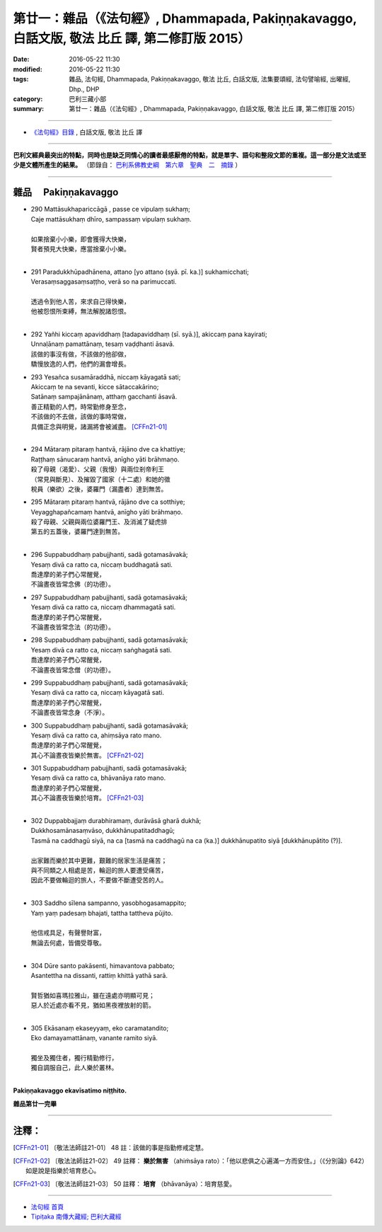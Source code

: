 ==================================================================================================
第廿一：雜品（《法句經》, Dhammapada, Pakiṇṇakavaggo, 白話文版, 敬法 比丘 譯, 第二修訂版 2015）
==================================================================================================

:date: 2016-05-22 11:30
:modified: 2016-05-22 11:30
:tags: 雜品, 法句經, Dhammapada, Pakiṇṇakavaggo, 敬法 比丘, 白話文版, 法集要頌經, 法句譬喻經, 出曜經, Dhp., DHP 
:category: 巴利三藏小部
:summary: 第廿一：雜品（《法句經》, Dhammapada, Pakiṇṇakavaggo, 白話文版, 敬法 比丘 譯, 第二修訂版 2015）

~~~~~~

- `《法句經》目錄 <{filename}dhp-Ven-C-F%zh.rst>`__ , 白話文版, 敬法 比丘 譯

------

**巴利文經典最突出的特點，同時也是缺乏同情心的讀者最感厭倦的特點，就是單字、語句和整段文節的重複。這一部分是文法或至少是文體所產生的結果。** （節錄自： `巴利系佛教史綱　第六章　聖典　二　摘錄 <{filename}/articles/lib/authors/Charles-Eliot/Pali_Buddhism-Charles_Eliot-han-chap06-selected.html>`__ ）

~~~~~~

.. _PAKINNAKA:

雜品 　Pakiṇṇakavaggo
---------------------

- | 290 Mattāsukhapariccāgā , passe ce vipulaṃ sukhaṃ;
  | Caje mattāsukhaṃ dhīro, sampassaṃ vipulaṃ sukhaṃ.
  | 
  | 如果捨棄小小樂，即會獲得大快樂，
  | 賢者預見大快樂，應當捨棄小小樂。
  | 
- | 291 Paradukkhūpadhānena, attano [yo attano (syā. pī. ka.)] sukhamicchati;
  | Verasaṃsaggasaṃsaṭṭho, verā so na parimuccati.
  | 
  | 透過令到他人苦，來求自己得快樂，
  | 他被怨恨所束縛，無法解脫諸怨恨。
  | 
- | 292 Yañhi kiccaṃ apaviddhaṃ [tadapaviddhaṃ (sī. syā.)], akiccaṃ pana kayirati;
  | Unnaḷānaṃ pamattānaṃ, tesaṃ vaḍḍhanti āsavā.
  | 該做的事沒有做，不該做的他卻做，
  | 驕慢放逸的人們，他們的漏會增長。
- | 293 Yesañca susamāraddhā, niccaṃ kāyagatā sati;
  | Akiccaṃ te na sevanti, kicce sātaccakārino;
  | Satānaṃ sampajānānaṃ, atthaṃ gacchanti āsavā.
  | 善正精勤的人們，時常勤修身至念，
  | 不該做的不去做，該做的事時常做，
  | 具備正念與明覺，諸漏將會被滅盡。 [CFFn21-01]_
  | 
- | 294 Mātaraṃ pitaraṃ hantvā, rājāno dve ca khattiye;
  | Raṭṭhaṃ sānucaraṃ hantvā, anīgho yāti brāhmaṇo.
  | 殺了母親（渴愛）、父親（我慢）與兩位剎帝利王
  | （常見與斷見）、及摧毀了國家（十二處）和她的徵
  | 稅員（樂欲）之後，婆羅門（漏盡者）達到無苦。
- | 295 Mātaraṃ pitaraṃ hantvā, rājāno dve ca sotthiye;
  | Veyagghapañcamaṃ hantvā, anīgho yāti brāhmaṇo.
  | 殺了母親、父親與兩位婆羅門王、及消滅了疑虎排
  | 第五的五蓋後，婆羅門達到無苦。
  | 
- | 296 Suppabuddhaṃ pabujjhanti, sadā gotamasāvakā;
  | Yesaṃ divā ca ratto ca, niccaṃ buddhagatā sati.
  | 喬達摩的弟子們心常醒覺，
  | 不論晝夜皆常念佛（的功德）。
- | 297 Suppabuddhaṃ pabujjhanti, sadā gotamasāvakā;
  | Yesaṃ divā ca ratto ca, niccaṃ dhammagatā sati.
  | 喬達摩的弟子們心常醒覺，
  | 不論晝夜皆常念法（的功德）。
- | 298 Suppabuddhaṃ pabujjhanti, sadā gotamasāvakā;
  | Yesaṃ divā ca ratto ca, niccaṃ saṅghagatā sati.
  | 喬達摩的弟子們心常醒覺，
  | 不論晝夜皆常念僧（的功德）。
- | 299 Suppabuddhaṃ pabujjhanti, sadā gotamasāvakā;
  | Yesaṃ divā ca ratto ca, niccaṃ kāyagatā sati.
  | 喬達摩的弟子們心常醒覺，
  | 不論晝夜皆常念身（不淨）。
- | 300 Suppabuddhaṃ pabujjhanti, sadā gotamasāvakā;
  | Yesaṃ divā ca ratto ca, ahiṃsāya rato mano.
  | 喬達摩的弟子們心常醒覺，
  | 其心不論晝夜皆樂於無害。 [CFFn21-02]_
- | 301 Suppabuddhaṃ pabujjhanti, sadā gotamasāvakā;
  | Yesaṃ divā ca ratto ca, bhāvanāya rato mano.
  | 喬達摩的弟子們心常醒覺，
  | 其心不論晝夜皆樂於培育。 [CFFn21-03]_
  | 
- | 302 Duppabbajjaṃ durabhiramaṃ, durāvāsā gharā dukhā;
  | Dukkhosamānasaṃvāso, dukkhānupatitaddhagū;
  | Tasmā na caddhagū siyā, na ca [tasmā na caddhagū na ca (ka.)] dukkhānupatito siyā [dukkhānupātito (?)].
  | 
  | 出家難而樂於其中更難，艱難的居家生活是痛苦；
  | 與不同類之人相處是苦，輪迴的旅人要遭受痛苦，
  | 因此不要做輪迴的旅人，不要做不斷遭受苦的人。
  | 
- | 303 Saddho sīlena sampanno, yasobhogasamappito;
  | Yaṃ yaṃ padesaṃ bhajati, tattha tattheva pūjito.
  | 
  | 他信戒具足，有聲譽財富，
  | 無論去何處，皆備受尊敬。
  | 
- | 304 Dūre santo pakāsenti, himavantova pabbato;
  | Asantettha na dissanti, rattiṃ khittā yathā sarā.
  | 
  | 賢哲猶如喜瑪拉雅山，雖在遠處亦明顯可見；
  | 惡人於近處亦看不見，猶如黑夜裡放射的箭。
  | 
- | 305 Ekāsanaṃ ekaseyyaṃ, eko caramatandito;
  | Eko damayamattānaṃ, vanante ramito siyā.
  | 
  | 獨坐及獨住者，獨行精勤修行，
  | 獨自調服自己，此人樂於叢林。
  | 

**Pakiṇṇakavaggo ekavīsatimo niṭṭhito.**

**雜品第廿一完畢**

~~~~~~

注釋：
------

.. [CFFn21-01] 〔敬法法師註21-01〕 48 註：該做的事是指勤修戒定慧。

.. [CFFn21-02] 〔敬法法師註21-02〕 49 註釋： **樂於無害** （ahiṁsāya rato）：「他以悲俱之心遍滿一方而安住。」（《分別論》642）如是說是指樂於培育悲心。

.. [CFFn21-03] 〔敬法法師註21-03〕 50 註釋： **培育** （bhāvanāya）：培育慈愛。

~~~~~~~~~~~~~~~~~~~~~~~~~~~~~~~~

- `法句經 首頁 <{filename}../dhp%zh.rst>`__

- `Tipiṭaka 南傳大藏經; 巴利大藏經 <{filename}/articles/tipitaka/tipitaka%zh.rst>`__
